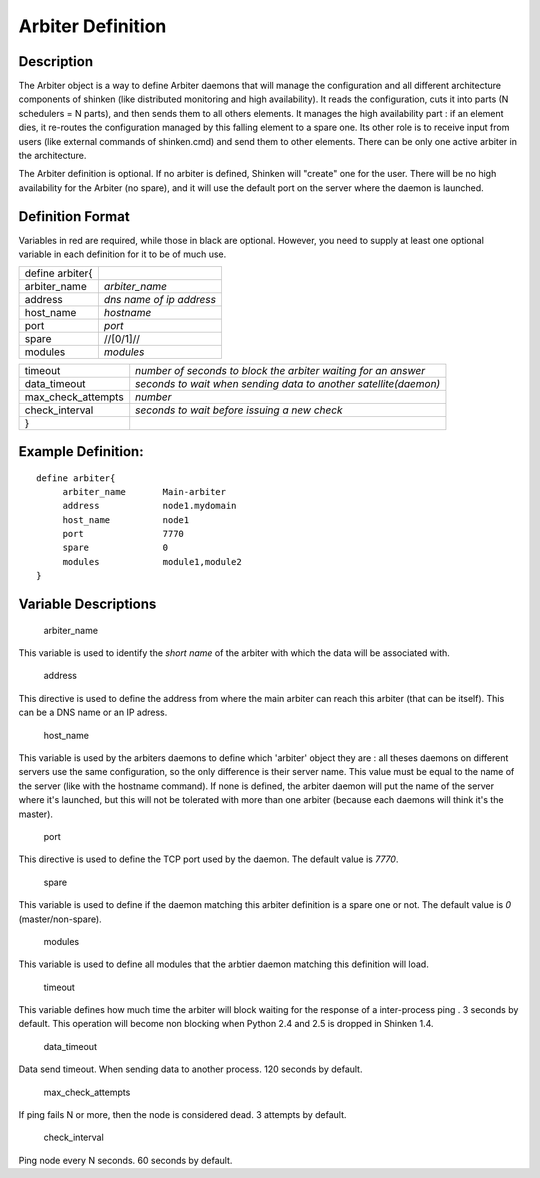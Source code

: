 .. _arbiter:
.. _configuringshinken/configobjects/arbiter:



===================
Arbiter Definition 
===================




Description 
============


The Arbiter object is a way to define Arbiter daemons that will manage the configuration and all different architecture components of shinken (like distributed monitoring and high availability). It reads the configuration, cuts it into parts (N schedulers = N parts), and then sends them to all others elements. It manages the high availability part : if an element dies, it re-routes the configuration managed by this falling element to a spare one. Its other role is to receive input from users (like external commands of shinken.cmd) and send them to other elements. There can be only one active arbiter in the architecture.

The Arbiter definition is optional. If no arbiter is defined, Shinken will "create" one for the user. There will be no high availability for the Arbiter (no spare), and it will use the default port on the server where the daemon is launched.



Definition Format 
==================


Variables in red are required, while those in black are optional. However, you need to supply at least one optional variable in each definition for it to be of much use.



=============== ========================
define arbiter{                         
arbiter_name    *arbiter_name*          
address         *dns name of ip address*
host_name       *hostname*              
port            *port*                  
spare           //[0/1]//               
modules         *modules*               
=============== ========================



================== ================================================================
timeout            *number of seconds to block the arbiter waiting for an answer*  
data_timeout       *seconds to wait when sending data to another satellite(daemon)*
max_check_attempts *number*                                                        
check_interval     *seconds to wait before issuing a new check*                    
}                                                                                  
================== ================================================================




Example Definition: 
====================


  
::

  	  define arbiter{
               arbiter_name       Main-arbiter
               address            node1.mydomain
               host_name          node1
               port               7770
               spare              0
               modules            module1,module2
  	  }
  


Variable Descriptions 
======================


   arbiter_name
  
This variable is used to identify the *short name* of the arbiter with which the data will be associated with.

   address
  
This directive is used to define the address from where the main arbiter can reach this arbiter (that can be itself). This can be a DNS name or an IP adress.

   host_name
  
This variable is used by the arbiters daemons to define which 'arbiter' object they are : all theses daemons on different servers use the same configuration, so the only difference is their server name. This value must be equal to the name of the server (like with the hostname command). If none is defined, the arbiter daemon will put the name of the server where it's launched, but this will not be tolerated with more than one arbiter (because each daemons will think it's the master).

   port
  
This directive is used to define the TCP port used by the daemon. The default value is *7770*.

   spare
  
This variable is used to define if the daemon matching this arbiter definition is a spare one or not. The default value is *0* (master/non-spare).

   modules
  
This variable is used to define all modules that the arbtier daemon matching this definition will load.

   timeout
  
This variable defines how much time the arbiter will block waiting for the response of a inter-process ping . 3 seconds by default. This operation will become non blocking when Python 2.4 and 2.5 is dropped in Shinken 1.4.

   data_timeout
  
Data send timeout. When sending data to another process. 120 seconds by default.

   max_check_attempts
  
If ping fails N or more, then the node is considered dead. 3 attempts by default.

   check_interval
  
Ping node every N seconds. 60 seconds by default.
